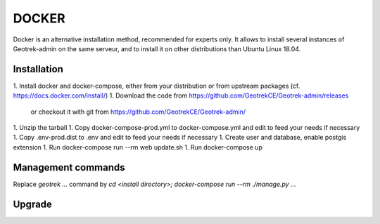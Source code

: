 .. _docker-section:

======
DOCKER
======

Docker is an alternative installation method, recommended for experts only.
It allows to install several instances of Geotrek-admin on the same serveur,
and to install it on other distributions than Ubuntu Linux 18.04.


Installation
------------

1. Install docker and docker-compose, either from your distribution or from upstream packages
(cf. https://docs.docker.com/install/)
1. Download the code from https://github.com/GeotrekCE/Geotrek-admin/releases
   or checkout it with git from https://github.com/GeotrekCE/Geotrek-admin/
1. Unzip the tarball
1. Copy docker-compose-prod.yml to docker-compose.yml and edit to feed your needs if necessary
1. Copy .env-prod.dist to .env and edit to feed your needs if necessary
1. Create user and database, enable postgis extension
1. Run docker-compose run --rm web update.sh
1. Run docker-compose up

Management commands
-------------------

Replace `geotrek …` command by `cd <install directory>; docker-compose run --rm ./manage.py …`

Upgrade
-------

